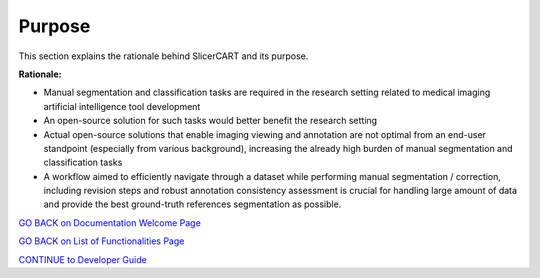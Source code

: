 Purpose
==================

This section explains the rationale behind SlicerCART and its purpose.

**Rationale:**

- Manual segmentation and classification tasks are required in the research setting related to medical imaging artificial intelligence tool development
- An open-source solution for such tasks would better benefit the research setting
- Actual open-source solutions that enable imaging viewing and annotation are not optimal from an end-user standpoint (especially from various background), increasing the already high burden of manual segmentation and classification tasks
- A workflow aimed to efficiently navigate through a dataset while performing manual segmentation / correction, including revision steps and robust annotation consistency assessment is crucial for handling large amount of data and provide the best ground-truth references segmentation as possible.

.. _welcome-page:

`GO BACK on Documentation Welcome Page <welcome.md>`_

.. _functionalities-page:

`GO BACK on List of Functionalities Page <functionalities.md>`_

.. _contributing-guide:

`CONTINUE to Developer Guide <../../CONTRIBUTING.md>`_
